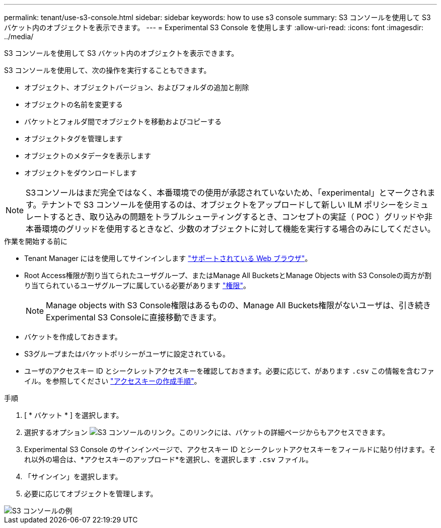 ---
permalink: tenant/use-s3-console.html 
sidebar: sidebar 
keywords: how to use s3 console 
summary: S3 コンソールを使用して S3 バケット内のオブジェクトを表示できます。 
---
= Experimental S3 Console を使用します
:allow-uri-read: 
:icons: font
:imagesdir: ../media/


[role="lead"]
S3 コンソールを使用して S3 バケット内のオブジェクトを表示できます。

S3 コンソールを使用して、次の操作を実行することもできます。

* オブジェクト、オブジェクトバージョン、およびフォルダの追加と削除
* オブジェクトの名前を変更する
* バケットとフォルダ間でオブジェクトを移動およびコピーする
* オブジェクトタグを管理します
* オブジェクトのメタデータを表示します
* オブジェクトをダウンロードします



NOTE: S3コンソールはまだ完全ではなく、本番環境での使用が承認されていないため、「experimental」とマークされます。テナントで S3 コンソールを使用するのは、オブジェクトをアップロードして新しい ILM ポリシーをシミュレートするとき、取り込みの問題をトラブルシューティングするとき、コンセプトの実証（ POC ）グリッドや非本番環境のグリッドを使用するときなど、少数のオブジェクトに対して機能を実行する場合のみにしてください。

.作業を開始する前に
* Tenant Manager にはを使用してサインインします link:../admin/web-browser-requirements.html["サポートされている Web ブラウザ"]。
* Root Access権限が割り当てられたユーザグループ、またはManage All BucketsとManage Objects with S3 Consoleの両方が割り当てられているユーザグループに属している必要があります link:tenant-management-permissions.html["権限"]。
+

NOTE: Manage objects with S3 Console権限はあるものの、Manage All Buckets権限がないユーザは、引き続きExperimental S3 Consoleに直接移動できます。

* バケットを作成しておきます。
* S3グループまたはバケットポリシーがユーザに設定されている。
* ユーザのアクセスキー ID とシークレットアクセスキーを確認しておきます。必要に応じて、があります `.csv` この情報を含むファイル。を参照してください link:creating-your-own-s3-access-keys.html["アクセスキーの作成手順"]。


.手順
. [ * バケット * ] を選択します。
. 選択するオプション image:../media/s3_console_link.png["S3 コンソールのリンク"]。このリンクには、バケットの詳細ページからもアクセスできます。
. Experimental S3 Console のサインインページで、アクセスキー ID とシークレットアクセスキーをフィールドに貼り付けます。それ以外の場合は、*アクセスキーのアップロード*を選択し、を選択します `.csv` ファイル。
. 「サインイン」を選択します。
. 必要に応じてオブジェクトを管理します。


image::../media/s3_console_example.png[S3 コンソールの例]
